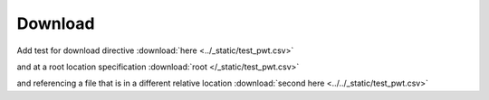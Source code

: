 Download
========

Add test for download directive :download:`here <../_static/test_pwt.csv>`

and at a root location specification :download:`root </_static/test_pwt.csv>`

and referencing a file that is in a different 
relative location :download:`second here <../../_static/test_pwt.csv>`